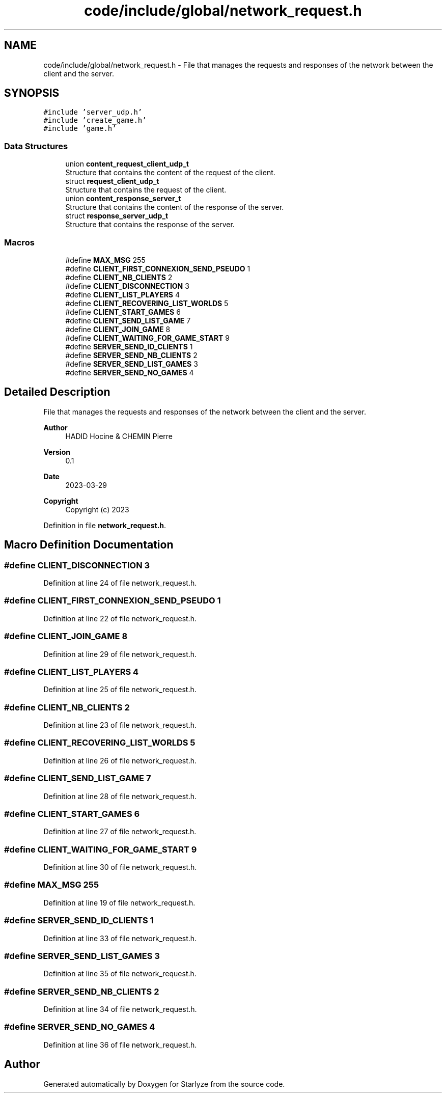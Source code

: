 .TH "code/include/global/network_request.h" 3 "Sun Apr 2 2023" "Version 1.0" "Starlyze" \" -*- nroff -*-
.ad l
.nh
.SH NAME
code/include/global/network_request.h \- File that manages the requests and responses of the network between the client and the server\&.  

.SH SYNOPSIS
.br
.PP
\fC#include 'server_udp\&.h'\fP
.br
\fC#include 'create_game\&.h'\fP
.br
\fC#include 'game\&.h'\fP
.br

.SS "Data Structures"

.in +1c
.ti -1c
.RI "union \fBcontent_request_client_udp_t\fP"
.br
.RI "Structure that contains the content of the request of the client\&. "
.ti -1c
.RI "struct \fBrequest_client_udp_t\fP"
.br
.RI "Structure that contains the request of the client\&. "
.ti -1c
.RI "union \fBcontent_response_server_t\fP"
.br
.RI "Structure that contains the content of the response of the server\&. "
.ti -1c
.RI "struct \fBresponse_server_udp_t\fP"
.br
.RI "Structure that contains the response of the server\&. "
.in -1c
.SS "Macros"

.in +1c
.ti -1c
.RI "#define \fBMAX_MSG\fP   255"
.br
.ti -1c
.RI "#define \fBCLIENT_FIRST_CONNEXION_SEND_PSEUDO\fP   1"
.br
.ti -1c
.RI "#define \fBCLIENT_NB_CLIENTS\fP   2"
.br
.ti -1c
.RI "#define \fBCLIENT_DISCONNECTION\fP   3"
.br
.ti -1c
.RI "#define \fBCLIENT_LIST_PLAYERS\fP   4"
.br
.ti -1c
.RI "#define \fBCLIENT_RECOVERING_LIST_WORLDS\fP   5"
.br
.ti -1c
.RI "#define \fBCLIENT_START_GAMES\fP   6"
.br
.ti -1c
.RI "#define \fBCLIENT_SEND_LIST_GAME\fP   7"
.br
.ti -1c
.RI "#define \fBCLIENT_JOIN_GAME\fP   8"
.br
.ti -1c
.RI "#define \fBCLIENT_WAITING_FOR_GAME_START\fP   9"
.br
.ti -1c
.RI "#define \fBSERVER_SEND_ID_CLIENTS\fP   1"
.br
.ti -1c
.RI "#define \fBSERVER_SEND_NB_CLIENTS\fP   2"
.br
.ti -1c
.RI "#define \fBSERVER_SEND_LIST_GAMES\fP   3"
.br
.ti -1c
.RI "#define \fBSERVER_SEND_NO_GAMES\fP   4"
.br
.in -1c
.SH "Detailed Description"
.PP 
File that manages the requests and responses of the network between the client and the server\&. 


.PP
\fBAuthor\fP
.RS 4
HADID Hocine & CHEMIN Pierre 
.RE
.PP
\fBVersion\fP
.RS 4
0\&.1 
.RE
.PP
\fBDate\fP
.RS 4
2023-03-29
.RE
.PP
\fBCopyright\fP
.RS 4
Copyright (c) 2023 
.RE
.PP

.PP
Definition in file \fBnetwork_request\&.h\fP\&.
.SH "Macro Definition Documentation"
.PP 
.SS "#define CLIENT_DISCONNECTION   3"

.PP
Definition at line 24 of file network_request\&.h\&.
.SS "#define CLIENT_FIRST_CONNEXION_SEND_PSEUDO   1"

.PP
Definition at line 22 of file network_request\&.h\&.
.SS "#define CLIENT_JOIN_GAME   8"

.PP
Definition at line 29 of file network_request\&.h\&.
.SS "#define CLIENT_LIST_PLAYERS   4"

.PP
Definition at line 25 of file network_request\&.h\&.
.SS "#define CLIENT_NB_CLIENTS   2"

.PP
Definition at line 23 of file network_request\&.h\&.
.SS "#define CLIENT_RECOVERING_LIST_WORLDS   5"

.PP
Definition at line 26 of file network_request\&.h\&.
.SS "#define CLIENT_SEND_LIST_GAME   7"

.PP
Definition at line 28 of file network_request\&.h\&.
.SS "#define CLIENT_START_GAMES   6"

.PP
Definition at line 27 of file network_request\&.h\&.
.SS "#define CLIENT_WAITING_FOR_GAME_START   9"

.PP
Definition at line 30 of file network_request\&.h\&.
.SS "#define MAX_MSG   255"

.PP
Definition at line 19 of file network_request\&.h\&.
.SS "#define SERVER_SEND_ID_CLIENTS   1"

.PP
Definition at line 33 of file network_request\&.h\&.
.SS "#define SERVER_SEND_LIST_GAMES   3"

.PP
Definition at line 35 of file network_request\&.h\&.
.SS "#define SERVER_SEND_NB_CLIENTS   2"

.PP
Definition at line 34 of file network_request\&.h\&.
.SS "#define SERVER_SEND_NO_GAMES   4"

.PP
Definition at line 36 of file network_request\&.h\&.
.SH "Author"
.PP 
Generated automatically by Doxygen for Starlyze from the source code\&.
